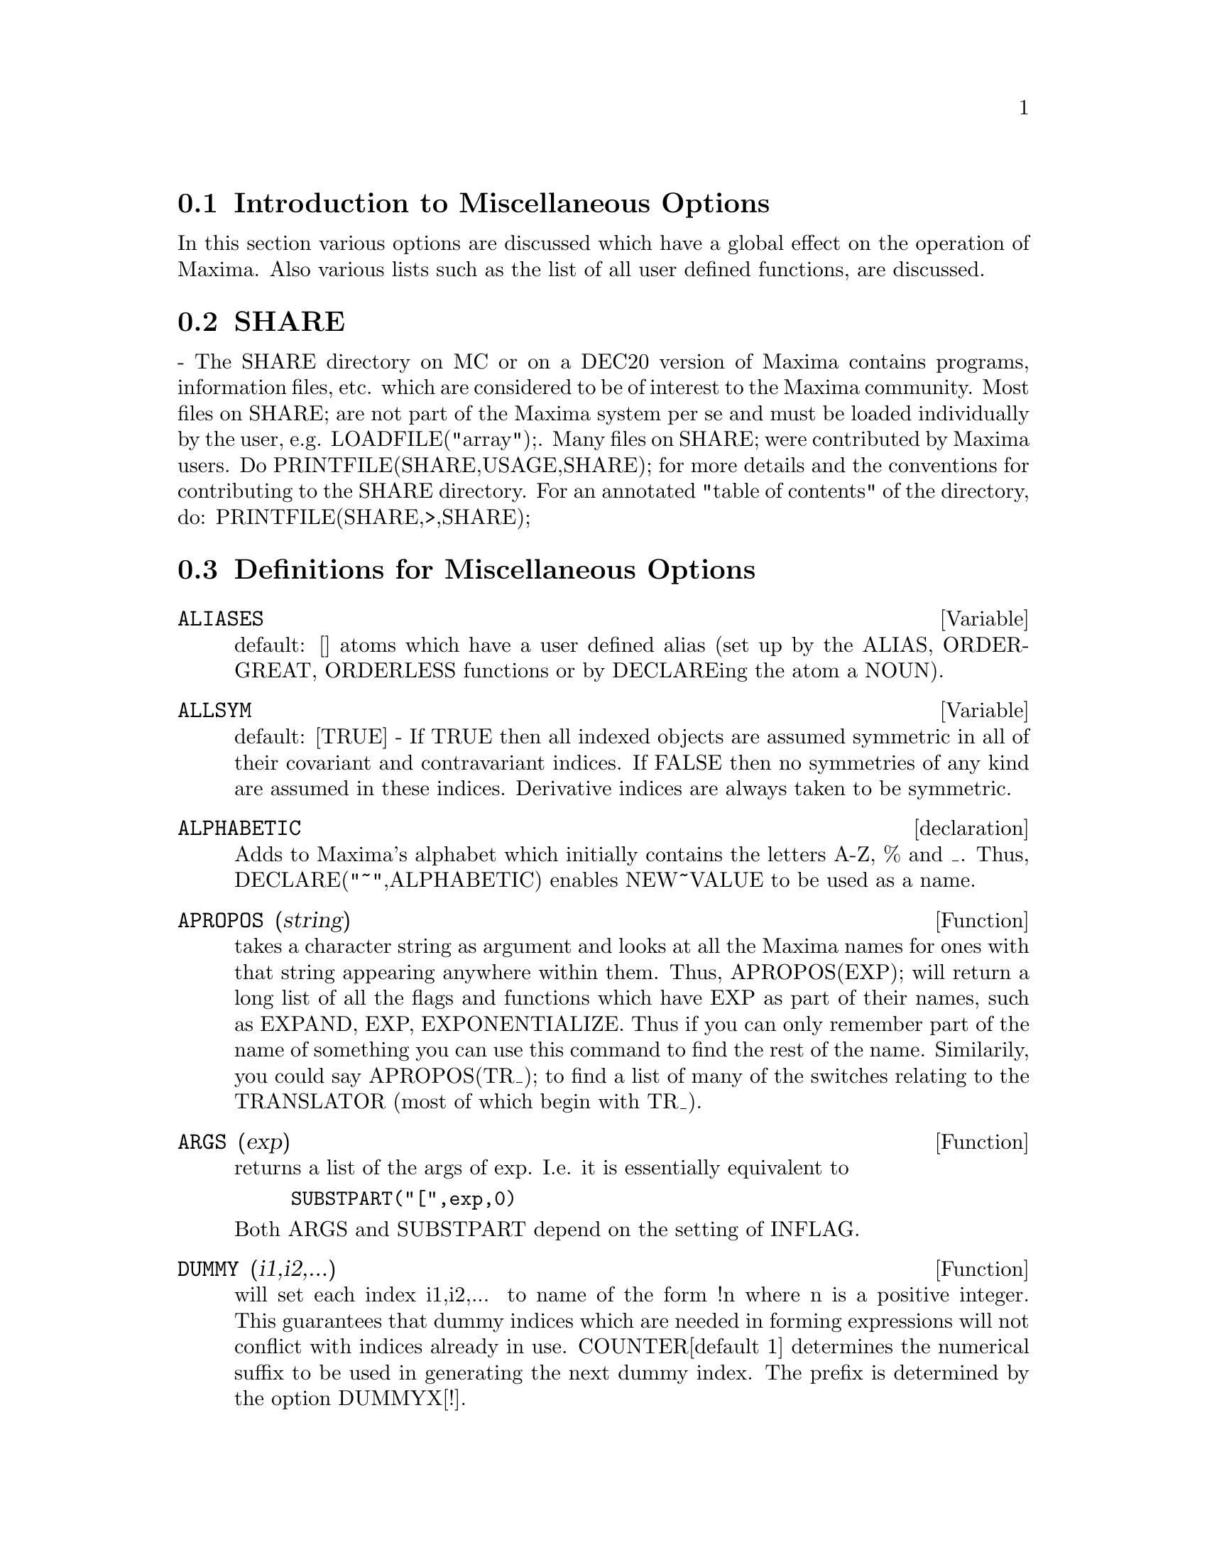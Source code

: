 @menu
* Introduction to Miscellaneous Options::  
* SHARE::                       
* Definitions for Miscellaneous Options::  
@end menu

@node Introduction to Miscellaneous Options, SHARE, Miscellaneous Options, Miscellaneous Options
@section Introduction to Miscellaneous Options

In this section various options are discussed which have a global effect
on the operation of Maxima.   Also various lists such as the list of all
user defined functions, are discussed.

@node SHARE, Definitions for Miscellaneous Options, Introduction to Miscellaneous Options, Miscellaneous Options
@section SHARE
 - The SHARE directory on MC or on a DEC20 version of Maxima
contains programs, information files, etc.  which are considered to be
of interest to the Maxima community.  Most files on SHARE; are not
part of the Maxima system per se and must be loaded individually by
the user, e.g.  LOADFILE("array");. Many files on SHARE;
were contributed by Maxima users.  Do PRINTFILE(SHARE,USAGE,SHARE);
for more details and the conventions for contributing to the SHARE
directory.  For an annotated "table of contents" of the directory, do:
PRINTFILE(SHARE,>,SHARE);

@c end concepts Miscellaneous Options
@node Definitions for Miscellaneous Options,  , SHARE, Miscellaneous Options
@section Definitions for Miscellaneous Options
@c @node ALIASES
@c @unnumberedsec phony
@defvar ALIASES
 default: [] atoms which have a user defined alias (set up by
the ALIAS, ORDERGREAT, ORDERLESS functions or by DECLAREing the atom a
NOUN).
@end defvar


@c @node ALLSYM
@c @unnumberedsec phony
@defvar ALLSYM
 default: [TRUE] - If TRUE then all indexed objects are assumed
symmetric in all of their covariant and contravariant indices. If
FALSE then no symmetries of any kind are assumed in these indices.
Derivative indices are always taken to be symmetric.
@end defvar

@c @node declaration
@c @unnumberedsec phony
@defvr declaration ALPHABETIC
Adds to Maxima's alphabet which initially contains
the letters A-Z, % and _.
Thus, DECLARE("~",ALPHABETIC) enables NEW~VALUE to be used as a name.

@end defvr
@c @node APROPOS
@c @unnumberedsec phony
@defun APROPOS (string)
takes a character string as argument and looks at all
the Maxima names for ones with that string appearing anywhere within
them.  Thus, APROPOS(EXP); will return a long list of all the flags
and functions which have EXP as part of their names, such as EXPAND,
EXP, EXPONENTIALIZE.  Thus if you can only remember part of the name
of something you can use this command to find the rest of the name.
Similarily, you could say APROPOS(TR_); to find a list of many of the
switches relating to the TRANSLATOR (most of which begin with TR_).

@end defun
@c @node ARGS
@c @unnumberedsec phony
@defun ARGS (exp)
returns a list of the args of exp.  I.e. it is
essentially equivalent to
@example
SUBSTPART("[",exp,0)
@end example
Both ARGS and
SUBSTPART depend on the setting of INFLAG.

@end defun
@c @node DUMMY
@c @unnumberedsec phony
@defun DUMMY (i1,i2,...)
will set each index i1,i2,... to name of the form !n
where n is a positive integer.  This guarantees that dummy indices
which are needed in forming expressions will not conflict with indices
already in use.  COUNTER[default 1] determines the numerical suffix to
be used in generating the next dummy index.  The prefix is determined
by the option DUMMYX[!].

@end defun
@c @node GENINDEX
@c @unnumberedsec phony
@defvar GENINDEX
 default: [I] is the alphabetic prefix used to generate the
next variable of summation when necessary.

@end defvar
@c @node GENSUMNUM
@c @unnumberedsec phony
@defvar GENSUMNUM
[0] is the numeric suffix used to generate the next variable
of summation.  If it is set to FALSE then the index will consist only
of GENINDEX with no numeric suffix.

@end defvar
@c @node INF
@c @unnumberedsec phony
@defvar INF
 - real positive infinity.

@end defvar
@c @node INFINITY
@c @unnumberedsec phony
@defvar INFINITY
 - complex infinity, an infinite magnitude of arbitrary phase
angle.  (See also INF and MINF.)

@end defvar
@c @node INFOLISTS
@c @unnumberedsec phony
@defvar INFOLISTS
 default: [] a list of the names of all of the information
lists in Maxima. These are:
LABELS - all bound C,D, and E labels.
VALUES - all bound atoms, i.e. user variables, not Maxima
Options or Switches, (set up by : , :: , or functional binding).
FUNCTIONS - all user defined functions (set up by f(x):=...).
ARRAYS - declared and undeclared arrays (set up by : , :: , or :=...)
MACROS - any Macros defined by the user.
MYOPTIONS - all options ever reset by the user (whether or not they
get reset to their default value).
RULES - user defined pattern matching and simplification rules (set up
by TELLSIMP, TELLSIMPAFTER, DEFMATCH, or, DEFRULE.)
ALIASES - atoms which have a user defined alias (set up by the ALIAS,
ORDERGREAT, ORDERLESS functions or by DECLAREing the atom a NOUN).
DEPENDENCIES - atoms which have functional dependencies (set up by the
DEPENDS or GRADEF functions).
GRADEFS - functions which have user defined derivatives (set up by the
GRADEF function).
PROPS - atoms which have any property other than those mentioned
above, such as atvalues, matchdeclares, etc.  as well as properties
specified in the DECLARE function.
LET_RULE_PACKAGES - a list of all the user-defined let rule packages
plus the special package DEFAULT_LET_RULE_PACKAGE.
(DEFAULT_LET_RULE_PACKAGE is the name of the rule package used when
one is not explicitly set by the user.)

@end defvar
@c @node INTEGERP
@c @unnumberedsec phony
@defun INTEGERP (exp)
is TRUE if exp is an integer else FALSE.

@end defun
@c @node M1PBRANCH
@c @unnumberedsec phony
@defvar M1PBRANCH
 default: [FALSE] - "principal branch for -1 to a power".
Quantities such as (-1)^(1/3) [i.e. "odd" rational exponent] and 
(-1)^(1/4) [i.e. "even" rational exponent] are now handled as 
indicated in the following chart: 
@example
             DOMAIN:REAL(default)   
                            
(-1)^(1/3):      -1         
(-1)^(1/4):   (-1)^(1/4)   

                DOMAIN:COMPLEX              
M1PBRANCH:FALSE(default)   M1PBRANCH:TRUE
(-1)^(1/3)               1/2+%i*sqrt(3)/2
(-1)^(1/4)              sqrt(2)/2+%i*sqrt(2)/2
@end example
@end defvar
@c @node NUMBERP
@c @unnumberedsec phony
@defun NUMBERP (exp)
is TRUE if exp is an integer, a rational number, a
floating point number or a bigfloat else FALSE.

@end defun
@c @node PROPERTIES
@c @unnumberedsec phony
@defun PROPERTIES (a)
will yield a list showing the names of all the
properties associated with the atom a.

@end defun
@c @node PROPS
@c @unnumberedsec phony
@defvr {special symbol} PROPS
 - atoms which have any property other than those explicitly
mentioned in INFOLISTS, such as atvalues, matchdeclares, etc. as well
as properties specified in the DECLARE function.

@end defvr
@c @node PROPVARS
@c @unnumberedsec phony
@defun PROPVARS (prop)
yields a list of those atoms on the PROPS list which
have the property indicated by prop.  Thus PROPVARS(ATVALUE) will
yield a list of atoms which have atvalues.

@end defun
@c @node PUT
@c @unnumberedsec phony
@defun PUT (a, p, i)
associates with the atom a the property p with the
indicator i.  This enables the user to give an atom any arbitrary
property.

@end defun
@c @node QPUT
@c @unnumberedsec phony
@defun QPUT (a, p, i)
is similar to PUT but it doesn't have its arguments
evaluated.

@end defun
@c @node REM
@c @unnumberedsec phony
@defun REM (a, i)
removes the property indicated by i from the atom a.

@end defun
@c @node REMOVE
@c @unnumberedsec phony
@defun REMOVE (args)
will remove some or all of the properties associated
with variables or functions.
REMOVE(a1, p1, a2, p2, ...)  removes the property pi from the atom ai.
Ai and pi may also be lists as with DECLARE.  Pi may be any property
e.g.  FUNCTION, MODE_DECLARE, etc.  It may also be TRANSFUN implying
that the translated LISP version of the function is to be removed.
This is useful if one wishes to have the Maxima version of the
function executed rather than the translated version. Pi may also be
OP or OPERATOR to remove a syntax extension given to ai.
If ai is "ALL" then the property indicated by pi is removed from
all atoms which have it.  Unlike the more specific remove functions
(REMVALUE, REMARRAY, REMFUNCTION, and REMRULE) REMOVE does not
indicate when a given property is non-existent; it always returns
"DONE".

@end defun
@c @node REMVALUE
@c @unnumberedsec phony
@defun REMVALUE (name1, name2, ...)
removes the values of user variables
(which can be subscripted) from the system.  If name is ALL then the
values of all user variables are removed.  Values are those items
given names by the user as opposed to those which are automatically
labeled by Maxima as Ci, Di, or Ei.

@end defun
@c @node RENAME
@c @unnumberedsec phony
@defun RENAME (exp)
returns an expression equivalent to exp but with the
dummy indices in each term chosen from the set [!1,!2,...].  Each
dummy index in a product will be different; for a sum RENAME will try
to make each dummy index in a sum the same.  In addition, the indices
will be sorted alphanumerically.

@end defun
@c @node RNCOMBINE
@c @unnumberedsec phony
@defun RNCOMBINE (exp)
transforms exp by combining all terms of exp that have
identical denominators or denominators that differ from each other by
numerical factors only.  This is slightly different from the behavior
of COMBINE, which collects terms that have identical denominators.
Setting PFEFORMAT:TRUE and using COMBINE will achieve results similar
to those that can be obtained with RNCOMBINE, but RNCOMBINE takes the
additional step of cross-multiplying numerical denominator factors.
This results in neater forms, and the possiblity of recognizing some
cancellations.  Bugs to ASB.

@end defun
@c @node SCALARP
@c @unnumberedsec phony
@defun SCALARP (exp)
is TRUE if exp is a number, constant, or variable
DECLAREd SCALAR, or composed entirely of numbers, constants, and such
variables, but not containing matrices or lists.

@end defun
@c @node SCALEFACTORS
@c @unnumberedsec phony
@defun SCALEFACTORS (coordinatetransform)
Here coordinatetransform
evaluates to the form [[expression1, expression2, ...],
indeterminate1, indeterminat2, ...], where indeterminate1,
indeterminate2, etc. are the curvilinear coordinate variables and
where a set of rectangular Cartesian components is given in terms of
the curvilinear coordinates by [expression1, expression2, ...].
COORDINATES is set to the vector [indeterminate1, indeterminate2,...],
and DIMENSION is set to the length of this vector.  SF[1], SF[2],
..., SF[DIMENSION] are set to the coordinate scale factors, and SFPROD
is set to the product of these scale factors.  Initially, COORDINATES
is [X, Y, Z], DIMENSION is 3, and SF[1]=SF[2]=SF[3]=SFPROD=1,
corresponding to 3-dimensional rectangular Cartesian coordinates.
To expand an expression into physical components in the current
coordinate system, there is a function with usage of the form

@end defun
@c @node SETUP_AUTOLOAD
@c @unnumberedsec phony
@defun SETUP_AUTOLOAD (file,func1,...,funcN)
which takes two or more
arguments: a file specification, and one or more function names,
"funcI", and which indicates that if a call to "funcI" is made and
"funcI" is not defined, that the file specified by "file" is to be
automatically loaded in via LOAD, which file should contain a
definition for "funcI".  (This is the process by which calling e.g.
INTEGRATE in a fresh Maxima causes various files to be loaded in.)
As with the other file-handling commands in Maxima, the arguments to
SETUP_AUTOLOAD are not evaluated.
Example:
SETUP_AUTOLOAD("bessel")$ J1(0.0); .
Note: SETUP_AUTOLOAD does not work for array functions.

@end defun
